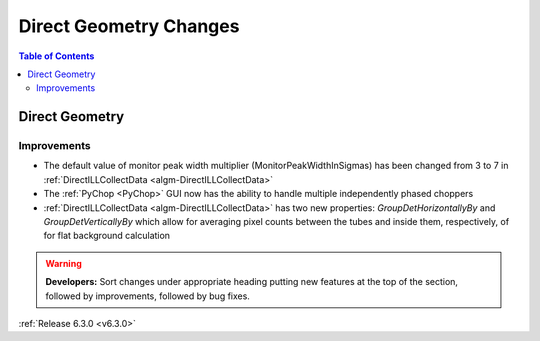 =======================
Direct Geometry Changes
=======================

.. contents:: Table of Contents
   :local:

Direct Geometry
---------------

Improvements
############

- The default value of monitor peak width multiplier (MonitorPeakWidthInSigmas) has been changed from 3 to 7 in :ref:`DirectILLCollectData <algm-DirectILLCollectData>`
- The :ref:`PyChop <PyChop>` GUI now has the ability to handle multiple independently phased choppers
- :ref:`DirectILLCollectData <algm-DirectILLCollectData>` has two new properties: `GroupDetHorizontallyBy` and `GroupDetVerticallyBy` which allow for averaging pixel counts between the tubes and inside them, respectively, of for flat background calculation

.. warning:: **Developers:** Sort changes under appropriate heading
    putting new features at the top of the section, followed by
    improvements, followed by bug fixes.

:ref:`Release 6.3.0 <v6.3.0>`
